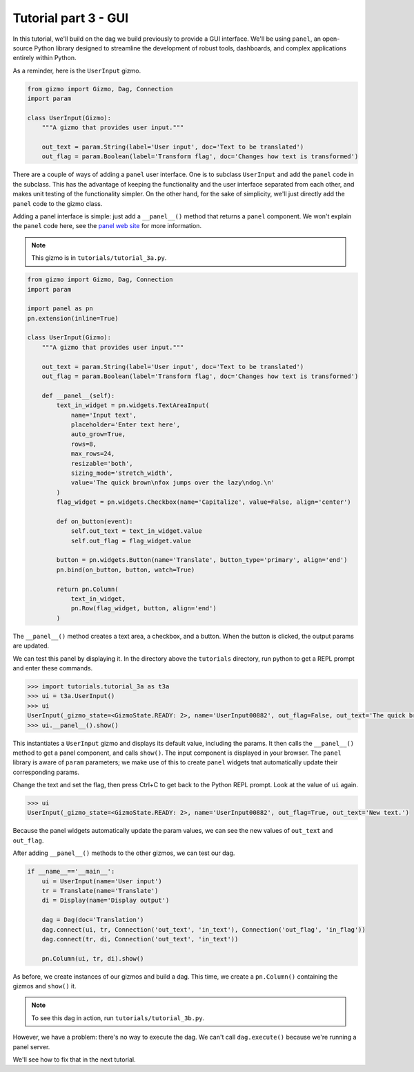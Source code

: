 Tutorial part 3 - GUI
=====================

In this tutorial, we'll build on the dag we build previously to provide
a GUI interface. We'll be using ``panel``, an open-source Python library
designed to streamline the development of robust tools, dashboards,
and complex applications entirely within Python.

As a reminder, here is the ``UserInput`` gizmo.

.. code-block:: python

    from gizmo import Gizmo, Dag, Connection
    import param

    class UserInput(Gizmo):
        """A gizmo that provides user input."""

        out_text = param.String(label='User input', doc='Text to be translated')
        out_flag = param.Boolean(label='Transform flag', doc='Changes how text is transformed')

There are a couple of ways of adding a ``panel`` user interface.
One is to subclass ``UserInput`` and add the ``panel`` code in the subclass.
This has the advantage of keeping the functionality and the user interface
separated from each other, and makes unit testing of the functionality simpler.
On the other hand, for the sake of simplicity, we'll just directly add
the ``panel`` code to the gizmo class.

Adding a panel interface is simple: just add a ``__panel__()`` method
that returns a ``panel`` component. We won't explain the ``panel`` code
here, see the `panel web site <https://panel.holoviz.org>`_ for more information.

.. note::

    This gizmo is in ``tutorials/tutorial_3a.py``.

.. code-block:: python

    from gizmo import Gizmo, Dag, Connection
    import param

    import panel as pn
    pn.extension(inline=True)

    class UserInput(Gizmo):
        """A gizmo that provides user input."""

        out_text = param.String(label='User input', doc='Text to be translated')
        out_flag = param.Boolean(label='Transform flag', doc='Changes how text is transformed')

        def __panel__(self):
            text_in_widget = pn.widgets.TextAreaInput(
                name='Input text',
                placeholder='Enter text here',
                auto_grow=True,
                rows=8,
                max_rows=24,
                resizable='both',
                sizing_mode='stretch_width',
                value='The quick brown\nfox jumps over the lazy\ndog.\n'
            )
            flag_widget = pn.widgets.Checkbox(name='Capitalize', value=False, align='center')

            def on_button(event):
                self.out_text = text_in_widget.value
                self.out_flag = flag_widget.value

            button = pn.widgets.Button(name='Translate', button_type='primary', align='end')
            pn.bind(on_button, button, watch=True)

            return pn.Column(
                text_in_widget,
                pn.Row(flag_widget, button, align='end')
            )

The ``__panel__()`` method creates a text area, a checkbox, and a button.
When the button is clicked, the output params are updated.

We can test this panel by displaying it. In the directory above the ``tutorials``
directory, run python to get a REPL prompt and enter these commands.

.. code-block:: python

    >>> import tutorials.tutorial_3a as t3a
    >>> ui = t3a.UserInput()
    >>> ui
    UserInput(_gizmo_state=<GizmoState.READY: 2>, name='UserInput00882', out_flag=False, out_text='The quick brown\nfox jumps over the lazy\ndog.\n\nThe end.')
    >>> ui.__panel__().show()

This instantiates a ``UserInput`` gizmo and displays its default value,
including the params. It then calls the ``__panel__()``
method to get a panel component, and calls ``show()``. The input component
is displayed in your browser. The ``panel`` library is aware of ``param`` parameters;
we make use of this to create ``panel`` widgets tnat automatically update
their corresponding params.

Change the text and set the flag, then press Ctrl+C to get back to
the Python REPL prompt. Look at the value of ``ui`` again.

.. code-block:: python

    >>> ui
    UserInput(_gizmo_state=<GizmoState.READY: 2>, name='UserInput00882', out_flag=True, out_text='New text.')

Because the panel widgets automatically update the param values, we can see the new values of ``out_text`` and ``out_flag``.

After adding ``__panel__()`` methods to the other gizmos, we can
test our dag.

.. code-block:: python

    if __name__=='__main__':
        ui = UserInput(name='User input')
        tr = Translate(name='Translate')
        di = Display(name='Display output')

        dag = Dag(doc='Translation')
        dag.connect(ui, tr, Connection('out_text', 'in_text'), Connection('out_flag', 'in_flag'))
        dag.connect(tr, di, Connection('out_text', 'in_text'))

        pn.Column(ui, tr, di).show()

As before, we create instances of our gizmos and build a dag.
This time, we create a ``pn.Column()`` containing the gizmos and
``show()`` it.

.. note::

    To see this dag in action, run ``tutorials/tutorial_3b.py``.

However, we have a problem: there's no way to execute the dag.
We can't call ``dag.execute()`` because we're running a panel server.

We'll see how to fix that in the next tutorial.